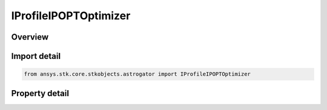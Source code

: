 IProfileIPOPTOptimizer
======================

.. py:class:: ansys.stk.core.stkobjects.astrogator.IProfileIPOPTOptimizer

   IProfile
   
   Properties of IPOPT Optimizer profile.

.. py:currentmodule:: IProfileIPOPTOptimizer

Overview
--------

.. tab-set::

    .. tab-item:: Properties
        
        .. list-table::
            :header-rows: 0
            :widths: auto

            * - :py:attr:`~ansys.stk.core.stkobjects.astrogator.IProfileIPOPTOptimizer.control_parameters`
              - Get the list of control parameters defined for the profile.
            * - :py:attr:`~ansys.stk.core.stkobjects.astrogator.IProfileIPOPTOptimizer.results`
              - Get the list of results defined for the profile.
            * - :py:attr:`~ansys.stk.core.stkobjects.astrogator.IProfileIPOPTOptimizer.targeter_graphs`
              - Graphs.
            * - :py:attr:`~ansys.stk.core.stkobjects.astrogator.IProfileIPOPTOptimizer.scripting_tool`
              - Returns the Scripting tool for the sequence.
            * - :py:attr:`~ansys.stk.core.stkobjects.astrogator.IProfileIPOPTOptimizer.reset_controls_before_run`
              - Reset controls before each run.
            * - :py:attr:`~ansys.stk.core.stkobjects.astrogator.IProfileIPOPTOptimizer.tolerance_on_convergence`
              - Gets or sets the tolerance by which the optimality conditions must be satisfied for the problem to be considered converged. The default value is 1E-8.
            * - :py:attr:`~ansys.stk.core.stkobjects.astrogator.IProfileIPOPTOptimizer.maximum_iterations`
              - Gets or sets the maximum number of iterations before IPOPT should give up if it hasn't yet converged on a solution. The default value is 3000.
            * - :py:attr:`~ansys.stk.core.stkobjects.astrogator.IProfileIPOPTOptimizer.tolerance_on_constraint_violation`
              - Gets or sets the tolerance by which user-specified constraints are allowed to be violated with the solution still considered feasible. The default value is 1.0E-4.
            * - :py:attr:`~ansys.stk.core.stkobjects.astrogator.IProfileIPOPTOptimizer.tolerance_on_dual_infeasibility`
              - Gets or sets the desired absolute tolerance on the maximum norm of the dual infeasibility. The default value is 1.
            * - :py:attr:`~ansys.stk.core.stkobjects.astrogator.IProfileIPOPTOptimizer.tolerance_on_complementary_infeasibility`
              - Gets or sets the desired absolute tolerance on the maximum norm of the complementarity conditions. The default value is 1.0E-4.
            * - :py:attr:`~ansys.stk.core.stkobjects.astrogator.IProfileIPOPTOptimizer.options_filename`
              - If used, the associated IPOPT specifications file may define any of the various IPOPT options. Options in the file that conflict with options specified elsewhere will take precedence.


Import detail
-------------

.. code-block:: python

    from ansys.stk.core.stkobjects.astrogator import IProfileIPOPTOptimizer


Property detail
---------------

.. py:property:: control_parameters
    :canonical: ansys.stk.core.stkobjects.astrogator.IProfileIPOPTOptimizer.control_parameters
    :type: IIPOPTControlCollection

    Get the list of control parameters defined for the profile.

.. py:property:: results
    :canonical: ansys.stk.core.stkobjects.astrogator.IProfileIPOPTOptimizer.results
    :type: IIPOPTResultCollection

    Get the list of results defined for the profile.

.. py:property:: targeter_graphs
    :canonical: ansys.stk.core.stkobjects.astrogator.IProfileIPOPTOptimizer.targeter_graphs
    :type: ITargeterGraphCollection

    Graphs.

.. py:property:: scripting_tool
    :canonical: ansys.stk.core.stkobjects.astrogator.IProfileIPOPTOptimizer.scripting_tool
    :type: IScriptingTool

    Returns the Scripting tool for the sequence.

.. py:property:: reset_controls_before_run
    :canonical: ansys.stk.core.stkobjects.astrogator.IProfileIPOPTOptimizer.reset_controls_before_run
    :type: bool

    Reset controls before each run.

.. py:property:: tolerance_on_convergence
    :canonical: ansys.stk.core.stkobjects.astrogator.IProfileIPOPTOptimizer.tolerance_on_convergence
    :type: float

    Gets or sets the tolerance by which the optimality conditions must be satisfied for the problem to be considered converged. The default value is 1E-8.

.. py:property:: maximum_iterations
    :canonical: ansys.stk.core.stkobjects.astrogator.IProfileIPOPTOptimizer.maximum_iterations
    :type: int

    Gets or sets the maximum number of iterations before IPOPT should give up if it hasn't yet converged on a solution. The default value is 3000.

.. py:property:: tolerance_on_constraint_violation
    :canonical: ansys.stk.core.stkobjects.astrogator.IProfileIPOPTOptimizer.tolerance_on_constraint_violation
    :type: float

    Gets or sets the tolerance by which user-specified constraints are allowed to be violated with the solution still considered feasible. The default value is 1.0E-4.

.. py:property:: tolerance_on_dual_infeasibility
    :canonical: ansys.stk.core.stkobjects.astrogator.IProfileIPOPTOptimizer.tolerance_on_dual_infeasibility
    :type: float

    Gets or sets the desired absolute tolerance on the maximum norm of the dual infeasibility. The default value is 1.

.. py:property:: tolerance_on_complementary_infeasibility
    :canonical: ansys.stk.core.stkobjects.astrogator.IProfileIPOPTOptimizer.tolerance_on_complementary_infeasibility
    :type: float

    Gets or sets the desired absolute tolerance on the maximum norm of the complementarity conditions. The default value is 1.0E-4.

.. py:property:: options_filename
    :canonical: ansys.stk.core.stkobjects.astrogator.IProfileIPOPTOptimizer.options_filename
    :type: str

    If used, the associated IPOPT specifications file may define any of the various IPOPT options. Options in the file that conflict with options specified elsewhere will take precedence.



